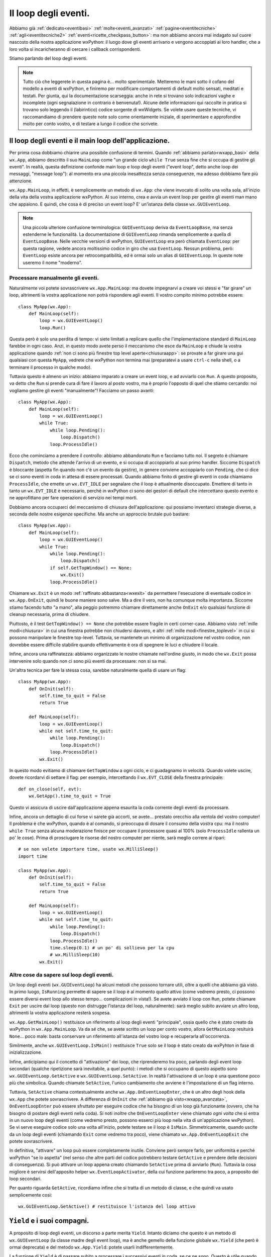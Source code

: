 .. _eventloop:

.. index::
   single: eventi; loop degli eventi
   single: loop degli eventi
   single: wx.App; MainLoop
   single: wx; EventLoop (alias per GUIEventLoop)
   single: wx; GUIEventLoop
   single: wx; EventLoopBase

Il loop degli eventi.
=====================

Abbiamo già :ref:`dedicato<eventibasi>` :ref:`molte<eventi_avanzati>` :ref:`pagine<eventitecniche>` :ref:`agli<eventitecniche2>` :ref:`eventi<ricette_checkpass_button>`: ma non abbiamo ancora mai indagato sul cuore nascosto della nostra applicazione wxPython: il luogo dove gli eventi arrivano e vengono accoppiati ai loro handler, che a loro volta si incaricheranno di cercare i callback corrispondenti.

Stiamo parlando del loop degli eventi. 

.. note:: Tutto ciò che leggerete in questa pagina è... molto sperimentale. Metteremo le mani sotto il cofano del modello a eventi di wxPython, e finiremo per modificare comportamenti di default molto sensati, meditati e testati. Per giunta, qui la documentazione scarseggia: anche in rete si trovano solo indicazioni vaghe e incomplete (ogni segnalazione in contrario è benvenuta!). Alcune delle informazioni qui raccolte in pratica si trovano solo leggendo il (labirintico) codice sorgente di wxWidgets. Se volete usare queste tecniche, vi raccomandiamo di prendere queste note solo come orientamente iniziale, di sperimentare e approfondire molto per conto vostro, e di testare a lungo il codice che scrivete. 

Il loop degli eventi e il main loop dell'applicazione.
------------------------------------------------------

Per prima cosa dobbiamo chiarire una possibile confusione di termini. Quando :ref:`abbiamo parlato<wxapp_basi>` della ``wx.App``, abbiamo descritto il suo ``MainLoop`` come "un grande ciclo ``while True`` senza fine che si occupa di gestire gli eventi". In realtà, questa definizione confonde main loop e loop degli eventi ("event loop", detto anche loop dei messaggi, "message loop"): al momento era una piccola inesattezza senza conseguenze, ma adesso dobbiamo fare più attenzione. 

``wx.App.MainLoop``, in effetti, è semplicemente un metodo di ``wx.App``: che viene invocato di solito una volta sola, all'inizio della vita della vostra applicazione wxPython. Al suo interno, crea e avvia un event loop per gestire gli eventi man mano che appaiono. E quindi, che cosa è di preciso un event loop? E' un'istanza della classe ``wx.GUIEventLoop``.

.. note:: Una piccola ulteriore confusione terminologica: ``GUIEventLoop`` deriva da ``EventLoopBase``, ma senza estenderne le funzionalità. La documentazione di ``GUIEventLoop`` rimanda semplicemente a quella di ``EventLoopBase``. Nelle vecchie versioni di wxPython, ``GUIEventLoop`` era però chiamata ``EventLoop``: per questa ragione, vedete ancora moltissimo codice in giro che usa ``EventLoop``. Nessun problema, però: ``EventLoop`` esiste ancora per retrocompatibilità, ed è ormai solo un alias di ``GUIEventLoop``. In queste note useremo il nome "moderno". 

.. _processare_manualmente_eventi:

.. index:: 
   single: wx.GUIEventLoop; Pending
   single: wx.GUIEventLoop; Dispatch
   single: wx.GUIEventLoop; ProcessIdle
   single: wx.GUIEventLoop; Run
   single: wx; EVT_IDLE
   single: wx; MilliSleep

Processare manualmente gli eventi.
^^^^^^^^^^^^^^^^^^^^^^^^^^^^^^^^^^

Naturalmente voi potete sovrascrivere ``wx.App.MainLoop``: ma dovete impegnarvi a creare voi stessi e "far girare" un loop, altrimenti la vostra applicazione non potrà rispondere agli eventi. Il vostro compito minimo potrebbe essere::

  class MyApp(wx.App):
      def MainLoop(self):
          loop = wx.GUIEventLoop()
          loop.Run()

Questa però è solo una perdita di tempo: vi siete limitati a replicare quello che l'implementazione standard di ``MainLoop`` farebbe in ogni caso. Anzi, in questo modo avete perso il meccanismo che esce da ``MainLoop`` e chiude la vostra applicazione quando :ref:`non ci sono più finestre top level aperte<chiusuraapp>`: se provate a far girare una gui qualsiasi con questa ``MyApp``, vedrete che wxPython non termina mai (preparatevi a usare ``ctrl-c`` nella shell, o a terminare il processo in qualche modo). 

Tuttavia questo è almeno un inizio: abbiamo imparato a creare un event loop, e ad avviarlo con ``Run``. A questo proposito, va detto che ``Run`` si prende cura di fare il lavoro al posto vostro, ma è proprio l'opposto di quel che stiamo cercando: noi vogliamo gestire gli eventi "manualmente"! Facciamo un passo avanti::

  class MyApp(wx.App):
      def MainLoop(self):
          loop = wx.GUIEventLoop()
          while True:
              while loop.Pending():
                  loop.Dispatch()
              loop.ProcessIdle()

Ecco che cominciamo a prendere il controllo: abbiamo abbandonato ``Run`` e facciamo tutto noi. Il segreto è chiamare ``Dispatch``, metodo che attende l'arrivo di un evento, e si occupa di accoppiarlo al suo primo handler. Siccome ``Dispatch`` è bloccante (aspetta fin quando non c'è un evento da gestire), in genere conviene accoppiarlo con ``Pending``, che ci dice se ci sono eventi in coda in attesa di essere processati. Quando abbiamo finito di gestire gli eventi in coda chiamiamo ``ProcessIdle``, che emette un ``wx.EVT_IDLE`` per segnalare che il loop è attualmente disoccupato. Emettere di tanto in tanto un ``wx.EVT_IDLE`` è necessario, perché in wxPython ci sono dei gestori di default che intercettano questo evento e ne approfittano per fare operazioni di servizio nei tempi morti. 

Dobbiamo ancora occuparci del meccanismo di chiusura dell'applicazione: qui possiamo inventarci strategie diverse, a seconda delle nostre esigenze specifiche. Ma anche un approccio brutale può bastare::

  class MyApp(wx.App):
      def MainLoop(self):
          loop = wx.GUIEventLoop()
          while True:
              while loop.Pending():
                  loop.Dispatch()
              if self.GetTopWindow() == None:
                  wx.Exit()
              loop.ProcessIdle()

Chiamare ``wx.Exit`` è un modo :ref:`raffinato abbastanza<wxexit>` da permettere l'esecuzione di eventuale codice in ``wx.App.OnExit``, quindi le buone maniere sono salve. Ma a dire il vero, non ha comunque molta importanza. Siccome stiamo facendo tutto "a mano", alla peggio potremmo chiamare direttamente anche ``OnExit`` e/o qualsiasi funzione di cleanup necessaria, prima di chiudere. 

Piuttosto, è il test ``GetTopWindow() == None`` che potrebbe essere fragile in certi corner-case. Abbiamo visto :ref:`mille modi<chiusura>` in cui una finestra potrebbe non chiudersi davvero, e altri :ref:`mille modi<finestre_toplevel>` in cui si possono manipolare le finestre top-level. Tuttavia, se mantenete un minimo di organizzazione nel vostro codice, non dovrebbe essere difficile stabilire quando effettivamente è ora di spegnere le luci e chiudere il locale. 

Infine, ancora una raffinatezza: abbiamo organizzato le nostre chiamate nell'ordine giusto, in modo che ``wx.Exit`` possa intervenire solo quando non ci sono più eventi da processare: non si sa mai.

Un'altra tecnica per fare la stessa cosa, sarebbe naturalmente quella di usare un flag::

  class MyApp(wx.App):
      def OnInit(self):
          self.time_to_quit = False
          return True

      def MainLoop(self):
          loop = wx.GUIEventLoop()
          while not self.time_to_quit:
              while loop.Pending():
                  loop.Dispatch()
              loop.ProcessIdle()
          wx.Exit()

In questo modo evitiamo di chiamare ``GetTopWindow`` a ogni ciclo, e ci guadagnamo in velocità. Quando volete uscire, dovete ricordarvi di settare il flag: per esempio, intercettando il ``wx.EVT_CLOSE`` della finestra principale::

  def on_close(self, evt):
      wx.GetApp().time_to_quit = True

Questo vi assicura di uscire dall'applicazione appena esaurita la coda corrente degli eventi da processare. 

Infine, ancora un dettaglio di cui forse vi sarete già accorti, se avete... prestato orecchio alla ventola del vostro computer! Il problema è che wxPython, quando è al comando, si preoccupa di dosare il consumo della vostra cpu: ma il nostro ``while True`` senza alcuna moderazione finisce per occupare il processore quasi al 100% (solo ``ProcessIdle`` rallenta un po' le cose). Prima di prosciugare le risorse del nostro computer per niente, sarà meglio correre ai ripari::

  # se non volete importare time, usate wx.MilliSleep()
  import time 

  class MyApp(wx.App):
      def OnInit(self):
          self.time_to_quit = False
          return True

      def MainLoop(self):
          loop = wx.GUIEventLoop()
          while not self.time_to_quit:
              while loop.Pending():
                  loop.Dispatch()
              loop.ProcessIdle()
              time.sleep(0.1) # un po' di sollievo per la cpu
              # wx.MilliSleep(10)
          wx.Exit()

.. index:: 
   single: wx.GUIEventLoop; Pending
   single: wx.GUIEventLoop; IsRunning
   single: wx.GUIEventLoop; Exit
   single: wx.GUIEventLoop; IsMain
   single: wx.GUIEventLoop; GetActive
   single: wx.GUIEventLoop; SetActive
   single: wx.App; GetMainLoop
   single: wx.App; OnEventLoopEnter
   single: wx.App; OnEventLoopExit

Altre cose da sapere sul loop degli eventi.
^^^^^^^^^^^^^^^^^^^^^^^^^^^^^^^^^^^^^^^^^^^

Un loop degli eventi (``wx.GUIEventLoop``) ha alcuni metodi che possono tornare utili, oltre a quelli che abbiamo già visto. In primo luogo, ``IsRunning`` permette di sapere se il loop è al momento quello attivo (come vedremo presto, ci possono essere diversi event loop allo stesso tempo... complicazioni in vista!). Se avete avviato il loop con ``Run``, potete chiamare ``Exit`` per uscire dal loop (questo non distrugge l'istanza del loop, naturalmente): sarà meglio subito avviare un altro loop, altrimenti la vostra applicazione resterà sospesa. 

``wx.App.GetMainLoop()`` restituisce un riferimento al loop degli eventi "principale", ossia quello che è stato creato da wxPython in ``wx.App.MainLoop``. Va da sé che, se avete scritto un loop per conto vostro, allora ``GetMainLoop`` resituirà ``None``... poco male: basta conservare un riferimento all'istanza del vostro loop e recuperarla all'occorrenza.

Similmente, anche ``wx.GUIEventLoop.IsMain()`` restituisce ``True`` solo se il loop è stato creato da wxPyhton in fase di inizializzazione. 

Infine, anticipiamo qui il concetto di "attivazione" dei loop, che riprenderemo tra poco, parlando degli event loop secondari (qualche ripetizione sarà inevitabile, a quel punto): i metodi che si occupano di questo aspetto sono ``wx.GUIEventLoop.GetActive`` e ``wx.GUIEventLoop.SetActive``. In realtà l'attivazione di un loop è una questione poco più che simbolica. Quando chiamate ``SetActive``, l'unico cambiamento che avviene è l'impostazione di un flag interno. 

Tuttavia, ``SetActive`` chiama contestualmente anche ``wx.App.OnEventLoopEnter``, che è un altro degli hook della ``wx.App`` che potete sovrascrivere. A differenza di ``OnInit`` che :ref:`abbiamo già visto<wxapp_avanzata>`, ``OnEventLoopEnter`` può essere sfruttato per eseguire codice che ha bisogno di un loop già funzionante (ovvero, che ha bisogno di postare degli eventi nella coda). Si noti inoltre che ``OnEventLoopEnter`` viene chiamato *ogni volta* che si entra in un nuovo loop degli eventi (come vedremo presto, possono esserci più loop nella vita di un'applicazione wxPython). Se vi serve eseguire codice solo una volta all'inizio, potete testare se il loop è ``IsMain``. Simmetricamente, quando uscite da un loop degli eventi (chiamando ``Exit`` come vedremo tra poco), viene chiamato ``wx.App.OnEventLoopExit`` che potete sovrascrivere. 

In definitiva, "attivare" un loop può essere completamente inutile. Conviene però sempre farlo, per uniformità e perché wxPython "se lo aspetta" (nel senso che altre parti del codice potrebbero testare ``GetActive`` e prendere delle decisioni di conseguenza). Si può attivare un loop appena creato chiamando ``SetActive`` prima di avviarlo (``Run``). Tuttavia la cosa migliore è servirsi dell'apposito helper ``wx.EventLoopActivator``, della cui funzione parleremo tra poco, a proposito dei loop secondari. 

Per quanto riguarda ``GetActive``, ricordiamo infine che si tratta di un metodo di classe, e che quindi va usato semplicemente così::

  wx.GUIEventLoop.GetActive() # restituisce l'istanza del loop attivo

.. _yield_etc:

.. index:: 
   single: wx.GUIEventLoop; Yield
   single: wx.App; Yield
   single: wx; Yield (deprecato, usare wx.App.Yield) 
   single: wx.App; SafeYield
   single: wx; SafeYield
   single: wx.GUIEventLoop; IsYielding
   single: wx.GUIEventLoop; YieldFor

``Yield`` e i suoi compagni.
----------------------------

A proposito di loop degli eventi, un discorso a parte merita ``Yield``. Intanto diciamo che questo è un metodo di ``wx.GUIEventLoop`` (la classe madre degli event loop), ma è anche gemello della funzione globale ``wx.Yield`` (che però è ormai deprecata) e del metodo ``wx.App.Yield``: potete usarli indifferentemente. 

La funzione di ``Yield`` è di passare subito a processare i successivi eventi in coda, se ce ne sono. Questo è utile quando la risposta a un evento (callback) rischia di metterci molto tempo e bloccare la gui. 

Un esempio chiarirà meglio::

  def long_op(): time.sleep(0.1)
  
  class Test(wx.Frame): 
      def __init__(self, *a, **k): 
          wx.Frame.__init__(self, *a, **k)
          p = wx.Panel(self)
          b1 = wx.Button(p, -1, 'clic', pos=((50, 50)))
          b2 = wx.Button(p, -1, 'clic', pos=((50, 80)))
          b1.Bind(wx.EVT_BUTTON, self.clic_b1)
          b2.Bind(wx.EVT_BUTTON, self.clic_b2)
  
      def clic_b1(self, evt):
          evt.GetEventObject().Enable(False)
          for i in xrange(100): 
              wx.GetApp().Yield()
              long_op()
          evt.GetEventObject().Enable(True)
  
      def clic_b2(self, evt): 
          print 'clic'
  
  app = wx.App(False)
  Test(None).Show()
  app.MainLoop()

L'efficacia di ``Yield`` dipende da quanto spesso riuscite a chiamarlo, ovvero da quanto riuscite a "spezzettare" la vostra operazione bloccante. Nel nostro esempio, potete sperimentare con diverse durate di ``long_op`` per vedere fino a quando la gui risponde in modo accettabile. 

Se riuscite a segmentare adeguatamente l'operazione bloccante, ``Yield`` potrebbe essere un primo tentativo per integrare task secondari in modo "asincrono" (senza ricorrere a thread separati), o addirittura per :ref:`integrare loop esterni dentro wxPython<integrazione_event_loop>` (un problema di design piuttosto comune). 

.. todo:: una pagina sui thread

Usando ``Yield``, occorre ricordare che è vietato chiamarlo ricorsivamente: per questo, nel nostro esempio, abbiamo dovuto disabilitare il pulsante, mentre l'operazione è in corso. Provate a eliminare questa precauzione, e cliccare due volte in successione sul pulsante: otterrete un ``PyAssertionError``. C'è anche un altro modo per evitare questo problema: chiamare ``Yield`` con il parametro ``onlyIfNeeded=True`` (è ``False`` per default). Provate a togliere le righe di codice che dis/abilitano il pulsante, e sostituire la chiamata con ``wx.GetApp().Yield(True)``. Non otterrete più nessun errore, ma naturalmente questo non vuole ancora dire che siete a posto: nel nostro caso, chiamare ricorsivamente l'operazione bloccante genera un sovraccarico sufficiente per bloccare comunque la gui, e ``Yield`` non può farci nulla. 

Questo ci insegna la lezione più importante: ``Yield`` può consentire di sbloccare la gui mentre un'operazione altrimenti bloccante viene processata in background: ma non è detto che l'utente farà buon uso di questa possibilità. E' importante capire quali sono le attività che l'utente non può svolgere finché dura l'operazione lunga, e disabilitare menu e pulsanti per evitare inconsistenze. 

Per questa ragione, talvolta è preferibile usare invece ``wx.App.SafeYield`` (che è anche disponibile come funzione globale ``wx.SafeYield``, ma non come metodo di ``wx.GUIEventLoop``). Questo metodo si comporta come ``Yield``, ma vuole due argomenti: il secondo è il già noto ``onlyIfNeeded`` (con la differenza che questa volta è obbligatorio). Il primo argomento, invece, può essere ``None``: in questo caso ``SafeYield`` blocca tutte le interazioni con l'interfaccia prima di procedere con l'operazione, e le sblocca di nuovo alla fine. Se invece passate come primo argomento un riferimento a un widget (un'intera finestra, se volete), allora solo le interazioni con questo widget resteranno attive, permettendo quindi un utilizzo limitato finché dura l'operazione "bloccante". 

Se la protezione di ``SafeYield`` non vi basta, potete implementare una logica più raffinata per decidere se, cosa e quando bloccare l'interfaccia, testando il metodo ``wx.GUIEventLoop.IsYielding``. Questo metodo restituisce ``True`` solo se è chiamato dall'interno di un ``Yield`` (o ``YieldFor``, che discuteremo tra poco). Per rendervene conto, nell'esempio di sopra provate a sostituire ``print 'clic'`` nel callback del secondo pulsante con::

  print wx.GetApp().GetMainLoop().IsYielding()

Adesso, se cliccate sul secondo pulsante mentre il primo "sta lavorando", otterrete ``True``. 

Un'altra implementazione raffinata di ``Yield`` è ``YieldFor``, che si comporta come ``Yield`` con ``onlyIfNeeded=True``, e inoltre accetta come parametro una bitmask di :ref:`categorie di eventi<categorie_eventi>` da processare subito: quindi, solo gli eventi che non appartengono a quelle categorie verranno ritardati. E' facile vederlo in azione nel nostro esempio, basta sostituire la chiamata a ``Yield`` con::

  wx.GetApp().GetMainLoop().YieldFor(wx.wxEVT_CATEGORY_NATIVE_EVENTS)

Questa soluzione (la più frequente) permette di processare subito gli eventi "locali" importanti, lasciando fuori quelli che provengono da thread o altre fonti "ritardabili" (nel caso del nostro esempio non ci sarà ovviamente nessun effetto visibile). 

Ricordatevi che non è possibile processare separatamente ``wx.wxEVT_CATEGORY_UI`` e ``wx.wxEVT_CATEGORY_USER_INPUT`` con ``YieldFor`` (si è visto che portava a troppe complicazioni): bisogna per forza usare il raggruppamento ``wx.wxEVT_CATEGORY_NATIVE_EVENTS``. Notate anche che ``YieldFor(wx.wxEVT_CATEGORY_ALL)`` è equivalente semplicemente a ``Yield(onlyIfNeeded=True)``. 

Ricordatevi infine che ``YieldFor`` è disponibile solo come metodo di ``wx.GUIEventLoop``. 

.. index:: 
   single: wx.GUIEventLoop; Yield
   single: wx; EventLoopActivator
   single: wx.GUIEventLoop; Exit
   single: wx.GUIEventLoop; GetActive
   single: wx.GUIEventLoop; SetActive
   single: wx.App; OnEventLoopEnter
   single: wx.App; OnEventLoopExit
   single: wx.Dialog; ShowModal
   single: loop degli eventi; stack dei loop

Loop secondari.
---------------

Finora abbiamo parlato sempre e solo di "un" event loop, ma la realtà è più complicata. Nella vita di un'applicazione wxPython è possibile avere più loop compresenti: wxPython mantiene uno stack di loop degli eventi "innestati" uno dentro l'altro: solo il loop in cima allo stack è attivo. Quando si esce da un loop, il controllo ritorna al loop precedente, e così via. 

Anche senza nessun intervento da parte vostra, questo avviene per esempio tutte le volte che mostrate un dialogo "modale" (ossia un dialgo che disattiva tutti gli altri componenti della vostra applicazione finché non lo chiudete). Per implementare un dialogo modale, wxPython crea e avvia un nuovo loop degli eventi, che finisce quindi in cima allo stack. Quando il dialogo è distrutto, il nuovo loop termina e viene espulso dallo stack, facendo tornare il controllo al loop precedente. Naturalmente nulla vieta che nel dialogo modale ci sia, per esempio, un pulsante che apre un nuovo dialogo modale: lo stack dei loop può crescere in teoria all'infinito. 

Facciamo una prova veloce::

  class TestDialog(wx.Dialog):
      def __init__(self, *a, **k):
          wx.Dialog.__init__(self, *a, **k)
          b1 = wx.Button(self, -1, 'apri dialogo', pos=((50, 50)))
          b1.Bind(wx.EVT_BUTTON, self.clic_b1)
          b2 = wx.Button(self, -1, 'print evtloop', pos=((50, 80)))
          b2.Bind(wx.EVT_BUTTON, self.clic_b2)
  
      def clic_b1(self, evt): TestDialog(self).ShowModal()
      def clic_b2(self, evt): print wx.GUIEventLoop.GetActive()
  
  app = wx.App(False)
  TestDialog(None).Show()
  app.MainLoop()

Ogni volta che cliccate sul primo pulsante, aprite un nuovo dialogo modale "annidato". Cliccando sul secondo pulsante, noterete che il loop attivo è di volta in volta diverso (confrontate gli indirizzi di memoria per vederlo).

Tenete conto che, al di là della chiamata esplicita a ``ShowModal``, wxPython potrebbe mostrarvi molti dialoghi modali "di routine" durante la normale vita di un'applicazione. Di conseguenza, lo stack dei loop è uno scenario frequente dietro le quinte. 

In pratica, quanto è importante sapere queste cose? Dipende dal vostro scenario: di solito, anche quando sovrascrivete ``wx.App.MainLoop`` e gestite gli eventi "a mano", il comportamento standard dei dialoghi modali è comunque quello che volete. Non vi importa se gli eventi prodotti dal dialogo tornano a essere gestiti in modo autonomo da wxPython per un po'. 

Se però lo ritenete opportuno, potete creare e distruggere anche i loop annidati "secondari". In questo caso, dovreste ricordarvi di ripristinare (riattivare) il loop precedente quando uscite da quello attuale. Per aiutarvi in questo compito, vi conviene usare ``wx.EventLoopActivator``: si tratta di una classe speciale che attiva un nuovo loop e mantiene un riferimento a quello vecchio. Quando distruggete l'istanza di ``wx.EventLoopActivator``, automaticamente verrà ripristinato il loop precedente. Un esempio chiarirà forse meglio::

  class TestDialog(wx.Dialog):
      def __init__(self, *a, **k):
          wx.Dialog.__init__(self, *a, **k)
          self.loop = wx.GUIEventLoop()
          self.active = wx.EventLoopActivator(self.loop)
          self.Bind(wx.EVT_CLOSE, self.on_close)
          print 'loop attivo nel dialogo:', wx.GUIEventLoop.GetActive()
  
      def on_close(self, evt):
          self.loop.Exit()
          del self.active
          self.Destroy()
  
  
  class Test(wx.Frame):
      def __init__(self, *a, **k):
          wx.Frame.__init__(self, *a, **k)
          p = wx.Panel(self)
          b = wx.Button(p, -1, 'apri dialogo', pos=((50, 50)))
          b.Bind(wx.EVT_BUTTON, self.onclic)
  
      def onclic(self, evt):
          print 'loop attivo:', wx.GUIEventLoop.GetActive()
          TestDialog(self).Show()
    

  app = wx.App(False)
  Test(None).Show()
  app.MainLoop()

Notate prima di tutto che abbiamo rinunciato a ``ShowModal`` per mostrare il dialogo (altrimenti wxPython avrebbe semplicemente aperto un altro loop dentro il nostro). Se volete disattivare il resto dell'interfaccia, dovete farlo a mano. L'uso di ``wx.EventLoopActivator`` è mostrato nel nostro ``TestDialog``: all'inizio apriamo un nuovo loop, e quando il dialogo viene chiuso, distruggiamo anche l'istanza dell'attivatore, ripristinando il loop precedente. Notate però che ``wx.EventLoopActivator``, al momento della sua distruzione, non chiama ``Exit`` sul loop, quindi dobbiamo pensarci noi stessi (simmetricamente, chiamare ``Exit`` sul loop non basta a "disattivarlo"! Occorre distruggere il ``wx.EventLoopActivator`` che lo ha attivato).

E' importante uscire dal loop con ``Exit``? Lo è abbastanza: come abbiamo già detto qui sopra, ``wx.App`` mette a disposizione due hook specifici: ``OnEventLoopEnter`` e ``OnEventLoopExit``. Il primo è chiamato da ``wx.GUIEventLoop.SetActive``, e il secondo da ``wx.GUIEventLoop.OnExit`` (che a sua volta dipende proprio da ``wx.GUIEventLoop.Exit``). Potete sovrascrivere questi metodi per eseguire codice ogni volta che entrate e uscite da un loop degli eventi. Per vedere come funzionano, potete sostituire l'``App`` generica dell'esempio precedente con questa::

  class MyApp(wx.App):
      def OnEventLoopEnter(self): 
          print 'entro nel loop', wx.GUIEventLoop.GetActive()
  
      def OnEventLoopExit(self):
          print 'esco dal loop', wx.GUIEventLoop.GetActive()
  
  
  app = MyApp(False)
  Test(None).Show()
  app.MainLoop()

Adesso notate che la "partita doppia" dei messaggi provenienti da ``MyApp`` e da ``TestDialog`` coincide. Ma se togliete la chiamata a ``self.loop.Exit()``, vedrete che ``MyApp.OnEventLoopExit`` non viene più eseguito quando chiudete il dialogo. Naturalmente, potrebbe essere quello che volete in certe occasioni: l'importante è capire che ri-attivare un loop non comporta automaticamente uscire dal loop precedente. 

Infine, un suggerimento: se intendete usare sul serio queste tecniche, probabilmente vi conviene mantenere uno stack (una semplice lista python) delle istanze di ``wx.EventLoopActivator`` man mano che le create, e poi distruggerle semplicemente pop-andole fuori dallo stack. 

.. index:: 
   single: loop degli eventi; personalizzati
   single: wx.GUIEventLoop; Run

Creare loop degli eventi personalizzati.
----------------------------------------

Negli ultimi esempi qui sopra, vi sarete accorti che, per giostrare tra diversi loop, abbiamo di nuovo rinunciato a occuparci di gestire personalmente gli eventi. Tutto ciò che abbiamo fatto è stato istanziare dei ``wx.GUIEventLoop`` e attivarli in successione, replicando peraltro quello che wxPython farebbe normalmente. 

Se vi serve questa tecnica di gestire diversi loop, ma (ovviamente) volete anche personalizzare il modo in cui questi loop gestiscono gli eventi, siete arrivati al punto in cui dovete sotto-classare ``wx.GUIEventLoop``. 

Il metodo che vi serve sovrascrivere è ``Run``, all'interno del quale wxPython fa girare il ciclo infinito che già conosciamo. Ecco un esempio minimale, che dovrebbe ormai esservi familiare: abbiamo solo spostato il cuore delle operazioni dentro una sottoclasse di ``wx.GUIEventLoop.Run``::

  import time

  class MyFrame(wx.Frame):
      def __init__(self, *a, **k):
          wx.Frame.__init__(self, *a, **k)
          p = wx.Panel(self)
          b = wx.Button(p, -1, 'clic')
          b.Bind(wx.EVT_BUTTON, self.onclic)
          self.Bind(wx.EVT_CLOSE, self.onclose)
  
      def onclic(self, evt):  
          print 'la gui risponde agli eventi!'
  
      def onclose(self, evt):
          wx.GetApp().stop_app()
  
  
  class MyEvtLoop(wx.GUIEventLoop):
      def __init__(self): 
          self.time_to_quit = False
          wx.GUIEventLoop.__init__(self)
  
      def Run(self):
          active = wx.EventLoopActivator(self)
          while not self.time_to_quit:
              while self.Pending():
                  self.Dispatch()
              self.ProcessIdle()
              time.sleep(0.1)
          self.Exit()
          del active
          
  
  class MyApp(wx.App):
      def OnInit(self):
          self.time_to_quit = False
          return True
  
      def MainLoop(self):
          self.loop = MyEvtLoop()
          self.loop.Run()
          wx.Exit()
  
      def stop_app(self):
          self.loop.time_to_quit = True
  
  
  app = MyApp(False)
  MyFrame(None).Show()
  app.MainLoop()

In questo esempio abbiamo predisposto le cose nel ``wx.App.MainLoop`` per avere un solo loop per tutta la vita dell'applicazione (chiamiamo ``wx.Exit()`` subito dopo che il loop ha smesso di funzionare). Ma naturalmente potete organizzare le cose in modo da attivare più loop il successione, a seconda delle vostre esigenze. 

Perché manipolare il loop degli eventi?
---------------------------------------

Abbiamo lavorato a lungo per comprendere il meccanismo dei loop degli eventi in wxPython, ma alla fine: quando è necessario utilizzare queste tecniche? 

Fortunatamente, quasi mai. Pochissime nozioni tra quelle contenute in questa pagina potrebbero trovar posto negli scenari comuni: in pratica, vale la pena di tenere sottomano solo ``wx.Yield``. 

Altre idee possono tornarvi utili solo se sviluppate cose molto esotiche: certe "applicazioni dentro applicazioni" (un editor visuale, per esempio) potrebbero aver bisogno di event loop gestiti separatamente per consentire all'applicazione "figlia" di funzionare senza intaccare la "madre". Questa è la tecnica, per esempio, che permette a una shell IPython di integrare al suo interno una gui wxPython. 

In teoria, come parte di un'architettura Model-Controller-View, si potrebbe voler "spacchettare" il loop degli eventi per farlo gestire da un Controller esterno a wxPython. Ma è un approccio inutilmente complicato, almeno in linea di principio: per fortuna wxPython offre degli agganci molto più comodi. :ref:`Postare eventi personalizzati<eventi_personalizzati>` nella coda, o perfino :ref:`usare un handler personalizzato<handler_personalizzati>` sono tecniche molto più pratiche e agevoli per stabilire una comunicazione tra la gui e il Model sottostante (senza contare, naturalmente, la possibilità di un sistema di messaggistica estraneo a wxPython, come Publish/Subscriber). 

.. todo:: una pagina su mcv, una su pub/sub

In generale, prima di smontare il loop degli eventi, conviene provare tutte le altre soluzioni: quelle descritte in questa pagina sono tecniche complicate e possono portare a errori difficili da scoprire, comportamenti non cross-compatibili, etc. 

Infine, un caso specifico e perfino abbastanza comune in cui potreste voler mettere le mani sotto il cofano, è quando dovete affiancare a wxPython un altro loop degli eventi. La logica di molte applicazioni si fonda su qualche tipo di ciclo infinito; anche molti grandi framework esistenti fanno uso di qualche tipo di event loop, da Twisted a Pygame, da Gevent a Tornado. Effettivamente, per integrare wxPython in queste architetture, in certi casi potrebbe essere necessario accedere direttamente al loop degli eventi. Ma non è l'unica strada, e anzi, talvolta non ce n'è proprio bisogno: dedichiamo :ref:`una pagina separata<integrazione_event_loop>` ad approfondire questi scenari. 
